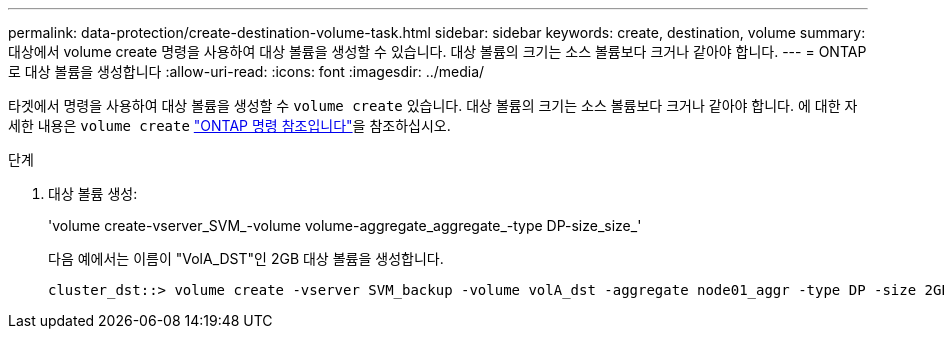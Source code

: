 ---
permalink: data-protection/create-destination-volume-task.html 
sidebar: sidebar 
keywords: create, destination, volume 
summary: 대상에서 volume create 명령을 사용하여 대상 볼륨을 생성할 수 있습니다. 대상 볼륨의 크기는 소스 볼륨보다 크거나 같아야 합니다. 
---
= ONTAP로 대상 볼륨을 생성합니다
:allow-uri-read: 
:icons: font
:imagesdir: ../media/


[role="lead"]
타겟에서 명령을 사용하여 대상 볼륨을 생성할 수 `volume create` 있습니다. 대상 볼륨의 크기는 소스 볼륨보다 크거나 같아야 합니다. 에 대한 자세한 내용은 `volume create` link:https://docs.netapp.com/us-en/ontap-cli/volume-create.html["ONTAP 명령 참조입니다"^]을 참조하십시오.

.단계
. 대상 볼륨 생성:
+
'volume create-vserver_SVM_-volume volume-aggregate_aggregate_-type DP-size_size_'

+
다음 예에서는 이름이 "VolA_DST"인 2GB 대상 볼륨을 생성합니다.

+
[listing]
----
cluster_dst::> volume create -vserver SVM_backup -volume volA_dst -aggregate node01_aggr -type DP -size 2GB
----

